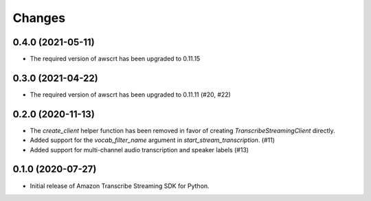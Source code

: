 Changes
=======

0.4.0 (2021-05-11)
------------------

* The required version of awscrt has been upgraded to 0.11.15


0.3.0 (2021-04-22)
------------------

* The required version of awscrt has been upgraded to 0.11.11 (#20, #22)


0.2.0 (2020-11-13)
-----------------

* The `create_client` helper function has been removed in favor of
  creating `TranscribeStreamingClient` directly.

* Added support for the `vocab_filter_name` argument in
  `start_stream_transcription`. (#11)

* Added support for multi-channel audio transcription and speaker labels (#13)


0.1.0 (2020-07-27)
-------------------

* Initial release of Amazon Transcribe Streaming SDK for Python.

